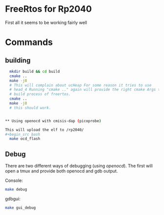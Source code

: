 * FreeRtos for Rp2040


First all it seems to be working fairly well



* Commands


** building
#+begin_src bash
  mkdir build && cd build
  cmake ..
  make -j8
  # This will complain about ucHeap For some reason it tries to use
  # head_4 Running "cmake .." again will provide the right cmake Args to
  # build process of freertos.
  cmake ..
  make -j8
  # this should work.


** Using openocd with cmisis-dap (picoprobe)

This will upload the elf to /rp2040/
#+begin_src bash
  make ocd_flash
#+end_src

** Debug
There are two different ways of debugging (using /openocd/).
The first will open a tmux and provide both openocd and gdb output.

Console:
#+begin_src bash
  make debug
#+end_src

gdbgui:
#+begin_src bash
  make gui_debug
#+end_src





#+end_src
